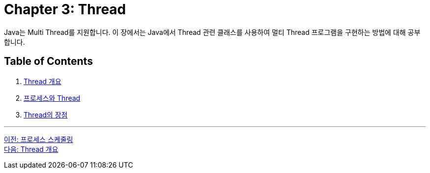 = Chapter 3: Thread

Java는 Multi Thread를 지원합니다. 이 장에서는 Java에서 Thread 관련 클래스를 사용하여 멀티 Thread 프로그램을 구현하는 방법에 대해 공부합니다.

== Table of Contents

1. link:./03-2_introduction_thread.adoc[Thread 개요]
2. link:./03-3_process_thread.adoc[프로세스와 Thread]
3. link:./03-4_thread_benefit.adoc[Thread의 장점]

---

link:./02-10_process_scheduleing.adoc[이전: 프로세스 스케줄링] +
link:./03-2_introduction_thread.adoc[다음: Thread 개요]